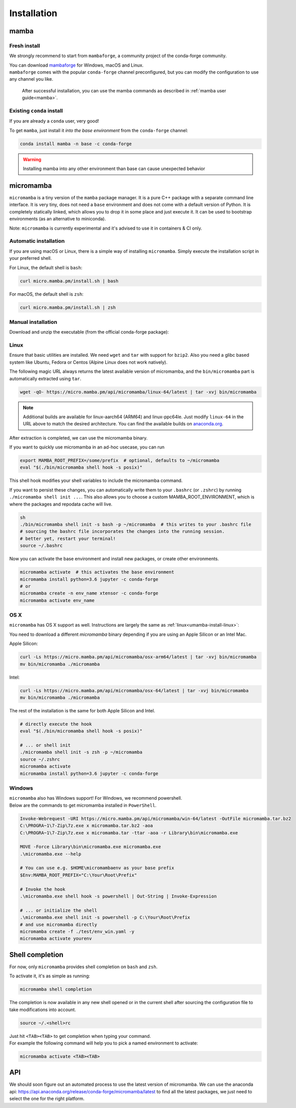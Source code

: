 .. _installation:

============
Installation
============

.. _mamba-install:

mamba
=====

Fresh install
*************

We strongly recommend to start from ``mambaforge``, a community project of the conda-forge community.

| You can download `mambaforge <https://github.com/conda-forge/miniforge#mambaforge>`_ for Windows, macOS and Linux.
| ``mambaforge`` comes with the popular ``conda-forge`` channel preconfigured, but you can modify the configuration to use any channel you like.

 | After successful installation, you can use the mamba commands as described in :ref:`mamba user guide<mamba>`.


Existing ``conda`` install
**************************

If you are already a ``conda`` user, very good!

To get ``mamba``, just install it *into the base environment* from the ``conda-forge`` channel:

.. code::

   conda install mamba -n base -c conda-forge


.. warning::
   Installing mamba into any other environment than base can cause unexpected behavior

.. _umamba-install:

micromamba
==========

``micromamba`` is a tiny version of the ``mamba`` package manager.
It is a pure C++ package with a separate command line interface.
It is very tiny, does not need a ``base`` environment and does not come with a default version of Python.
It is completely statically linked, which allows you to drop it in some place and just execute it.
It can be used to bootstrap environments (as an alternative to miniconda).

Note: ``micromamba`` is currently experimental and it's advised to use it in containers & CI only.

.. _umamba-install-automatic-installation:

Automatic installation
**********************

If you are using macOS or Linux, there is a simple way of installing ``micromamba``.
Simply execute the installation script in your preferred shell.

For Linux, the default shell is ``bash``:

.. code:: bash

   curl micro.mamba.pm/install.sh | bash

For macOS, the default shell is ``zsh``:

.. code:: zsh

   curl micro.mamba.pm/install.sh | zsh

.. _umamba-install-manual-installation:

Manual installation
*******************

Download and unzip the executable (from the official conda-forge package):

.. _umamba-install-linux:

Linux
*****

Ensure that basic utilities are installed. We need ``wget`` and ``tar`` with support for ``bzip2``.
Also you need a glibc based system like Ubuntu, Fedora or Centos (Alpine Linux does not work natively).

The following magic URL always returns the latest available version of micromamba, and the ``bin/micromamba`` part is automatically extracted using ``tar``.

.. code:: sh

  wget -qO- https://micro.mamba.pm/api/micromamba/linux-64/latest | tar -xvj bin/micromamba


.. note::
  Additional builds are available for linux-aarch64 (ARM64) and linux-ppc64le. Just modify ``linux-64`` in the URL above to match the desired architecture.
  You can find the available builds on `anaconda.org <https://anaconda.org/conda-forge/micromamba/files>`_.

After extraction is completed, we can use the micromamba binary.

If you want to quickly use micromamba in an ad-hoc usecase, you can run

.. code::

  export MAMBA_ROOT_PREFIX=/some/prefix  # optional, defaults to ~/micromamba
  eval "$(./bin/micromamba shell hook -s posix)"

This shell hook modifies your shell variables to include the micromamba command.

If you want to persist these changes, you can automatically write them to your ``.bashrc`` (or ``.zshrc``) by running ``./micromamba shell init ...``.
This also allows you to choose a custom MAMBA_ROOT_ENVIRONMENT, which is where the packages and repodata cache will live.

.. code::

  sh
  ./bin/micromamba shell init -s bash -p ~/micromamba  # this writes to your .bashrc file
  # sourcing the bashrc file incorporates the changes into the running session.
  # better yet, restart your terminal!
  source ~/.bashrc

Now you can activate the base environment and install new packages, or create other environments.

.. code::

  micromamba activate  # this activates the base environment
  micromamba install python=3.6 jupyter -c conda-forge
  # or
  micromamba create -n env_name xtensor -c conda-forge
  micromamba activate env_name

.. _umamba-install-osx:

OS X
****

``micromamba`` has OS X support as well. Instructions are largely the same as :ref:`linux<umamba-install-linux>`:

You need to download a different `micromamba` binary depending if you are using an Apple Silicon or an Intel Mac.

Apple Silicon:

.. code::

  curl -Ls https://micro.mamba.pm/api/micromamba/osx-arm64/latest | tar -xvj bin/micromamba
  mv bin/micromamba ./micromamba

Intel:

.. code:: bash

  curl -Ls https://micro.mamba.pm/api/micromamba/osx-64/latest | tar -xvj bin/micromamba
  mv bin/micromamba ./micromamba

The rest of the installation is the same for both Apple Silicon and Intel.

.. code::

  # directly execute the hook
  eval "$(./bin/micromamba shell hook -s posix)"

  # ... or shell init
  ./micromamba shell init -s zsh -p ~/micromamba
  source ~/.zshrc
  micromamba activate
  micromamba install python=3.6 jupyter -c conda-forge

.. _umamba-install-win:

Windows
*******

| ``micromamba`` also has Windows support! For Windows, we recommend powershell.
| Below are the commands to get micromamba installed in ``PowerShell``.


.. code:: powershell

  Invoke-Webrequest -URI https://micro.mamba.pm/api/micromamba/win-64/latest -OutFile micromamba.tar.bz2
  C:\PROGRA~1\7-Zip\7z.exe x micromamba.tar.bz2 -aoa
  C:\PROGRA~1\7-Zip\7z.exe x micromamba.tar -ttar -aoa -r Library\bin\micromamba.exe

  MOVE -Force Library\bin\micromamba.exe micromamba.exe
  .\micromamba.exe --help

  # You can use e.g. $HOME\micromambaenv as your base prefix
  $Env:MAMBA_ROOT_PREFIX="C:\Your\Root\Prefix"

  # Invoke the hook
  .\micromamba.exe shell hook -s powershell | Out-String | Invoke-Expression

  # ... or initialize the shell
  .\micromamba.exe shell init -s powershell -p C:\Your\Root\Prefix
  # and use micromamba directly
  micromamba create -f ./test/env_win.yaml -y
  micromamba activate yourenv


.. _shell_completion:

Shell completion
================

For now, only ``micromamba`` provides shell completion on ``bash`` and ``zsh``.

To activate it, it's as simple as running:

.. code::

  micromamba shell completion

The completion is now available in any new shell opened or in the current shell after sourcing the configuration file to take modifications into account.

.. code::

  source ~/.<shell>rc

| Just hit ``<TAB><TAB>`` to get completion when typing your command.
| For example the following command will help you to pick a named environment to activate:

.. code::

  micromamba activate <TAB><TAB>


.. _umamba-install-api:

API
===

We should soon figure out an automated process to use the latest version of micromamba.
We can use the anaconda api: https://api.anaconda.org/release/conda-forge/micromamba/latest to find all the latest packages,
we just need to select the one for the right platform.
